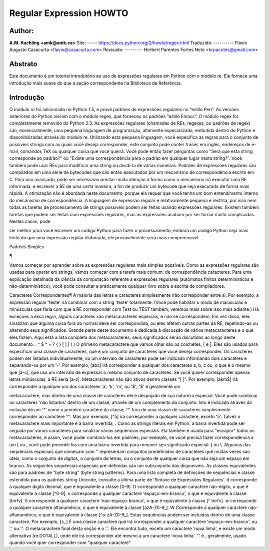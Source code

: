 ﻿========================
Regular Expression HOWTO
========================
Author:
-------
**A.M. Kuchling <amk@amk.ca>**
Site:
-----
https://docs.python.org/2/howto/regex.html
Traduzido:
----------
Flávio Augusto Casacurta <flavio@casacurta.com>
Revisado:
---------
Herbert Parentes Fortes Neto <brpacotes@gmail.com>


Abstrato
--------
Este documento é um tutorial introdutório ao uso de expressões regulares em Python
com o módulo re. Ele fornece uma introdução mais suave do que a seção
correspondente na Biblioteca de Referência.

Introdução
----------
O módulo *re* foi adicionado no Python 1.5, e provê padrões de expressões regulares
no “estilo Perl”. As versões anteriores do Python vieram com o módulo regex, que
forneceu os padrões “estilo Emacs”. O módulo regex foi completamente removido
do Python 2.5.
As expressões regulares (chamadas de REs, regexes, ou padrões de regex)
são, essencialmente, uma pequena linguagem de programação, altamente
especializada, embutida dentro do Python e disponibilizadas através do módulo
re. Utilizando esta pequena linguagem, você especifica as regras para o conjunto de
possíveis strings com as quais você deseja corresponder, este conjunto pode
conter frases em inglês, endereços de e-mail, comandos TeX ou qualquer coisa que você
queira. Você pode então fazer perguntas como "Será que esta string corresponde
ao padrão?" ou "Existe uma correspondência para o padrão em qualquer lugar nesta
string?". Você também pode usar REs para modificar uma string ou dividi-la
de várias maneiras.
Padrões de expressões regulares são compilados em uma série de bytecodes que são
então executados por um mecanismo de correspondência escrito em C. Para uso avançado,
pode ser necessário prestar muita atenção à forma como o mecanismo irá executar
uma RE informada, e escrever a RE de uma certa maneira, a fim de produzir um bytecode que seja
executado de forma mais rápida. A otimização não é abordada neste documento, porque ela requer que
você tenha um bom entendimento interno do mecanismo de correspondência.
A linguagem de expressão regular é relativamente pequena e restrita, por isso nem
todas as tarefas de processamento de strings possíveis podem ser feitas usando
expressões regulares. Existem também tarefas que podem ser feitas com expressões
regulares, mas as expressões acabam por ser tornar muito complicadas. Nestes casos, pode


ser melhor para você escrever um código Python para fazer o processamento;
embora um código Python seja mais lento do que uma expressão regular elaborada,
ele provavelmente será mais compreensível.

Padrões Simples

¶

Vamos começar por aprender sobre as expressões regulares mais simples possíveis.
Como as expressões regulares são usadas para operar em strings, vamos começar
com a tarefa mais comum: de correspondência caracteres.
Para uma explicação detalhada da ciência da computação referente a expressões
regulares (autômatos finitos determinísticos e não-determinístico), você pode consultar
a praticamente qualquer livro sobre a escrita de compiladores.

Caracteres Correspondentes¶
A maioria das letras e caracteres simplesmente irão corresponder entre si. Por exemplo, a expressão regular 'teste'
irá combinar com a string 'teste' totalmente. (Você pode
habilitar o modo de maiúsculas e minúsculas que faria com que a RE corresponder com
Test ou TEST também; veremos mais sobre isso mais adiante.)
Há exceções a essa regra, alguns caracteres são metacaracteres especiais, e não se
correspondem. Em vez disso, eles sinalizam que alguma coisa fora do normal deve
ser correspondida, ou eles afetam outras partes da RE, repetindo-as ou alterando seus
significados. Grande parte deste documento é dedicada à discussão de vários metacaracteres
e o que eles fazem.
Aqui está a lista completa dos metacaracteres; seus significados serão discutidos ao
longo deste documento.
. ^ $ * + ? { } [ ] \ | ( )
O primeiro metacaractere que vamos olhar são os colchetes, [ e ]. Eles são usados para
especificar uma classe de caracteres, que é um conjunto de caracteres que você
deseja corresponder. Os caracteres podem ser listados individualmente, ou um
intervalo de caracteres pode ser indicado informando dois caracteres e separando-os por
um '-'. Por exemplo, [abc] irá corresponder a qualquer dos caracteres a, b, c ou, o que
é o mesmo que [a-c], que usa um intervalo de expressar o mesmo conjunto de
caracteres. Se você quiser corresponder apenas letras minúsculas, a RE seria [a-z].
Metacaracteres não são ativos dentro classes “[ ]”. Por exemplo, [akm$] irá
corresponder a qualquer um dos caracteres 'a', 'k', 'm', ou '$'; '$' é geralmente um


metacaractere, mas dentro de uma classe de caracteres ele é despojado de sua natureza
especial.
Você pode combinar os caracteres 'não listados' dentro de um classe,
através de um complemento do conjunto. Isto é indicado através da inclusão de um '^' como o
primeiro caractere da classe; '^' fora de uma classe de caracteres simplesmente
corresponder ao caractere '^'. Mas por exemplo, [^5] irá corresponder a qualquer caractere,
exceto '5'.
Talvez o metacaractere mais importante é a barra invertida, \. Como as strings literais em
Python, a barra invertida pode ser seguida por vários caracteres para sinalizar várias
sequências especiais. Ela também é usada para "escapar" todos os metacaracteres,
e assim, você poder combiná-los em padrões; por exemplo, se você precisa
fazer correspondência a um [ ou \, você pode precedê-los com uma barra invertida para
remover seu significado especial: \[ ou \\.
Algumas das sequências especiais que começam com '\' representam conjuntos
predefinidos de caracteres que muitas vezes são úteis, como o conjunto de dígitos, o
conjunto de letras, ou o conjunto de qualquer coisa que não seja um espaço em branco. As seguintes sequências especiais pré-definidas
são um subconjunto das disponíveis. As classes
equivalentes são para padrões de "byte string" (byte string patterns). Para uma lista completa de
definições de sequências e classe estendida para os padrões string
Unicode, consulte a última parte de 'Sintaxe de Expressões Regulares'.
\d corresponde a qualquer dígito decimal, que é equivalente à classe [0-9].
\D corresponde a qualquer caractere não-dígito, o que é equivalente à classe [^0-9].
\s corresponde a qualquer caractere 'espaço-em-branco', o que é equivalente à
classe [\t\n\r\f\v].
\S corresponde a qualquer caractere 'não-espaço-branco', o que é equivalente à classe
[^ \t\n\r\f\v].
\w corresponde a qualquer caractere alfanumérico, o que é equivalente à classe [azA-Z0-9_].
\W Corresponde a qualquer caractere não-alfanumérico, o que é equivalente à classe
[^a-zA-Z0-9_].
Estas sequências podem ser incluídas dentro de uma classe caractere. Por exemplo,
[\s,.] É uma classe caractere que irá corresponder a qualquer caractere 'espaço-em-branco', ou ',' ou '.'.
O metacaractere final desta seção é o '.'. Ele encontra tudo, exceto um caractere
'nova linha', e existe um modo alternativo (re.DOTALL), onde ele irá corresponder
até mesmo a um caractere 'nova linha'. '.' é , geralmente, usado quando você quer corresponder com "qualquer caractere".
